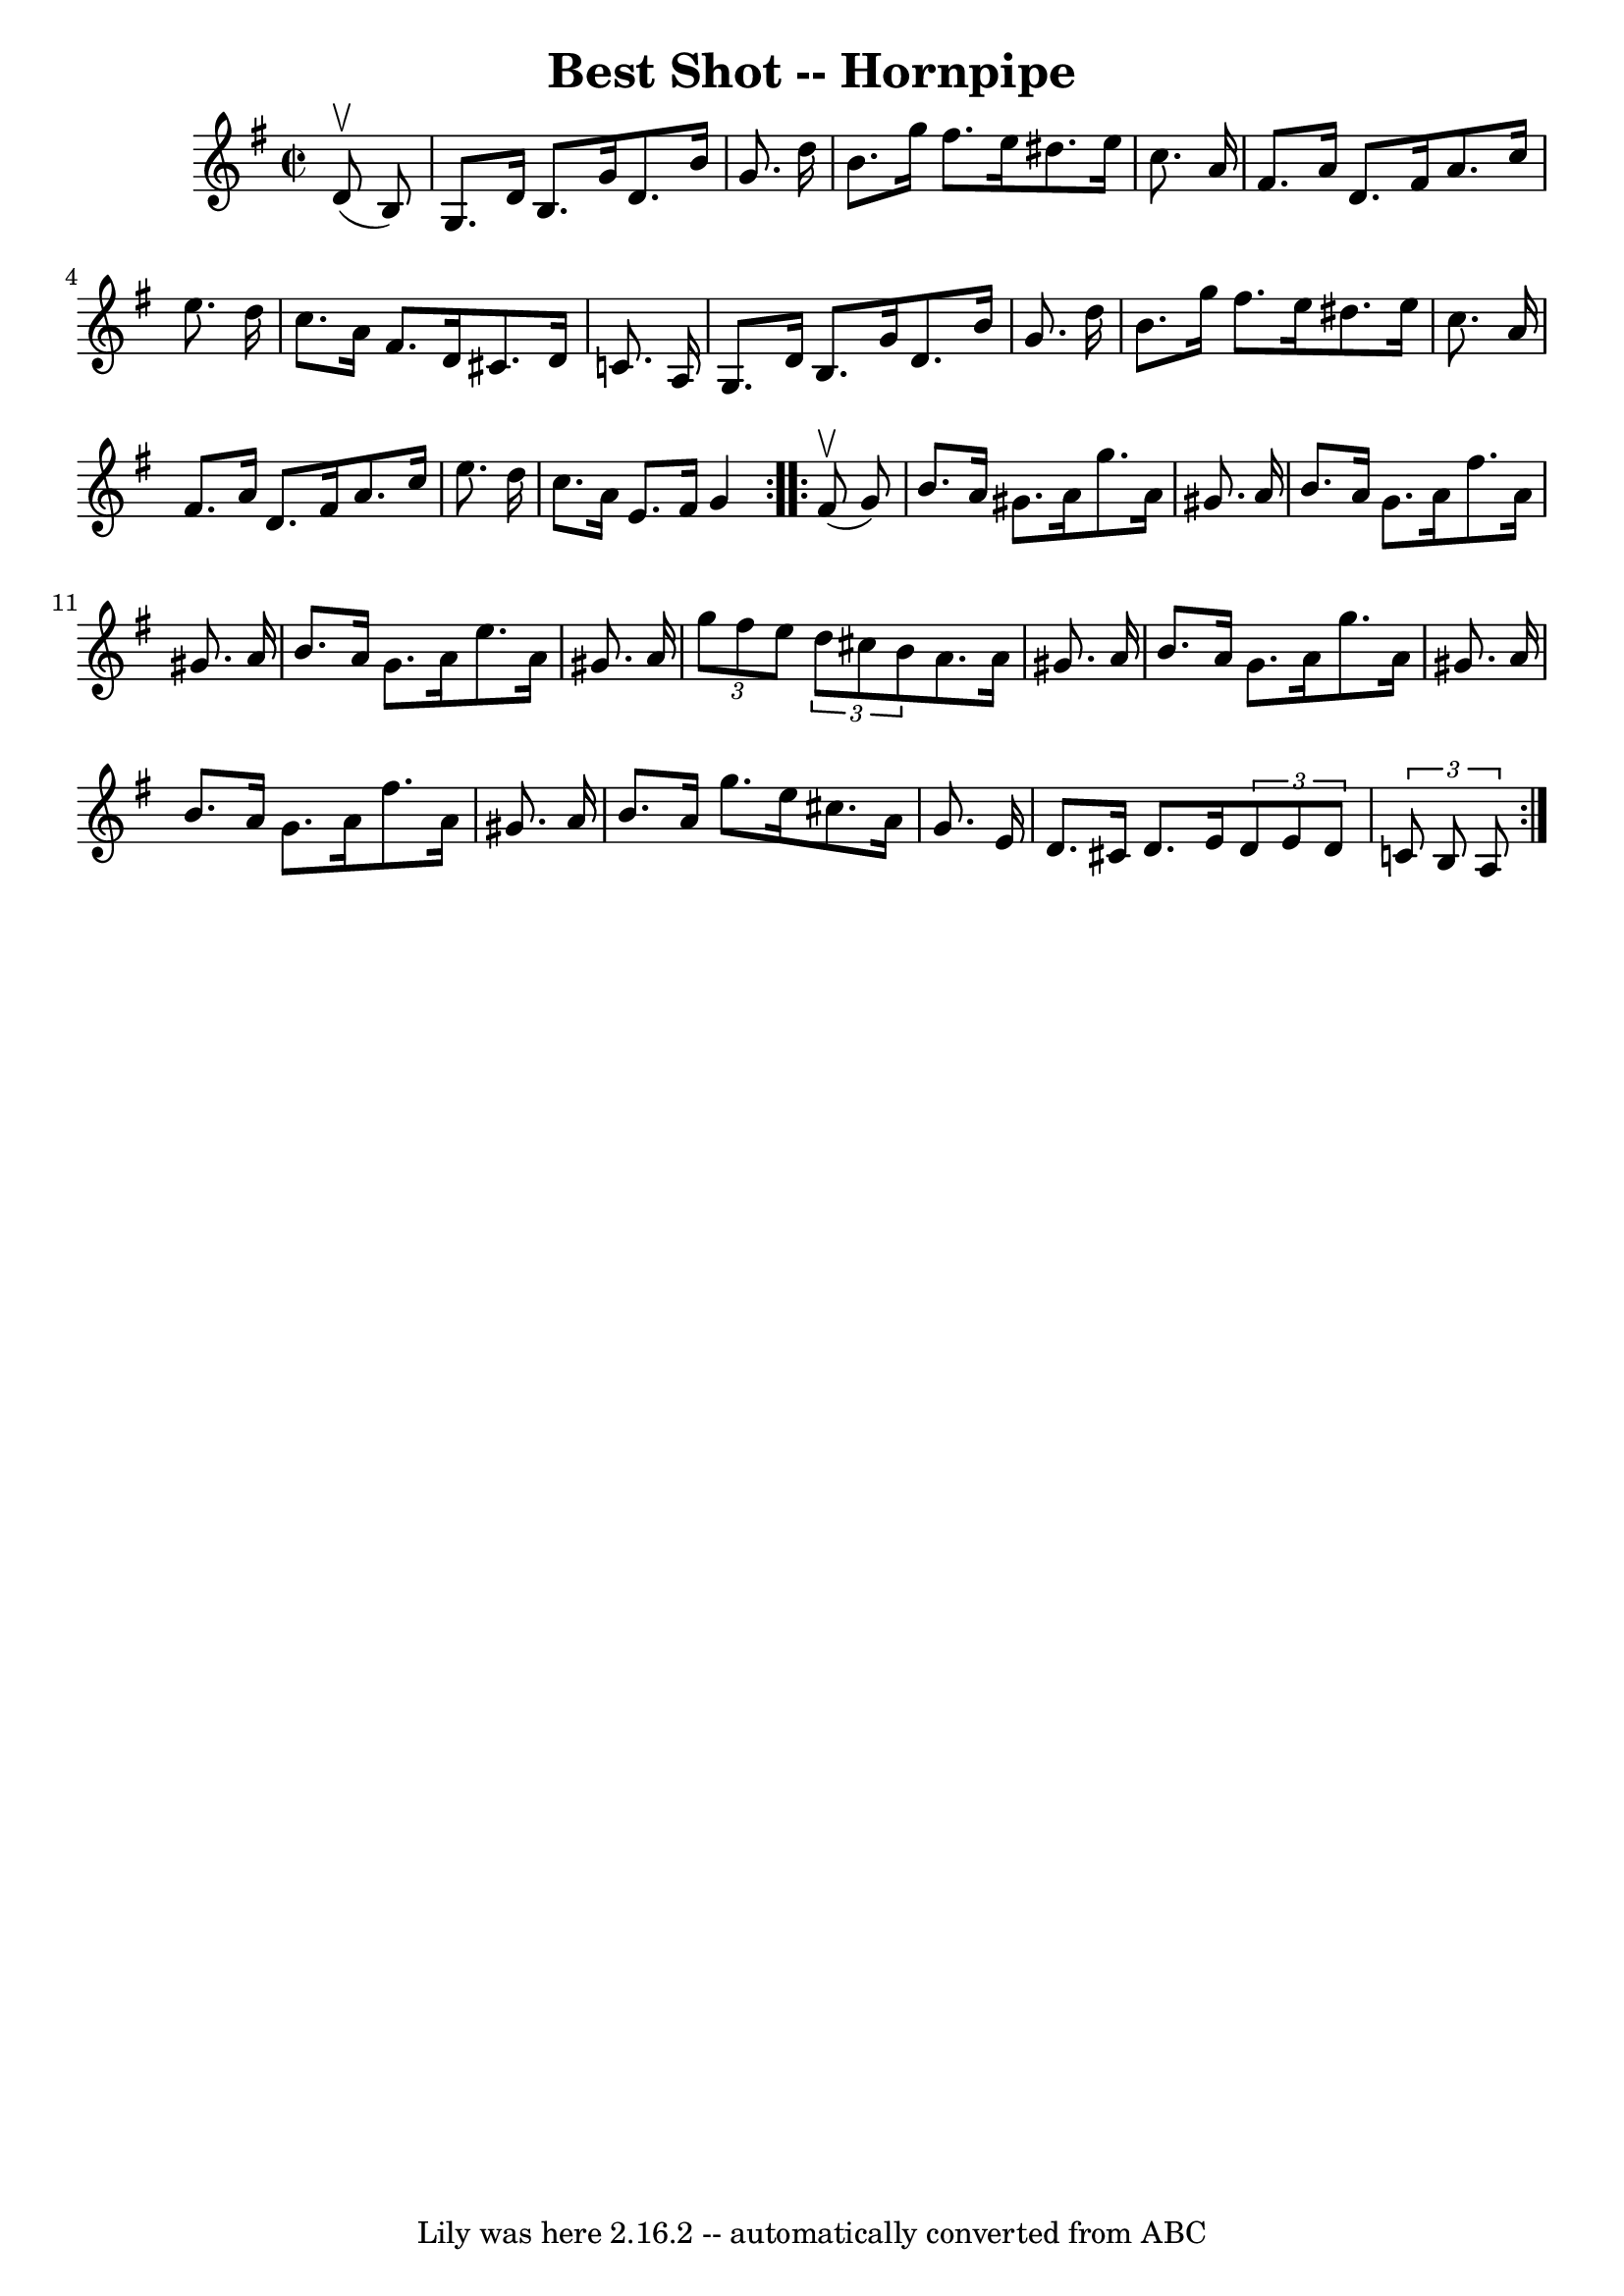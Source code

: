 \version "2.7.40"
\header {
	book = "Cole's 1000 Fiddle Tunes"
	crossRefNumber = "1"
	footnotes = ""
	tagline = "Lily was here 2.16.2 -- automatically converted from ABC"
	title = "Best Shot -- Hornpipe"
}
voicedefault =  {
\set Score.defaultBarType = "empty"

\repeat volta 2 {
\override Staff.TimeSignature #'style = #'C
 \time 2/2 \key g \major     d'8 (^\upbow   b8  -) \bar "|"   g8.    d'16    
b8.    g'16    d'8.    b'16    g'8.    d''16  \bar "|"   b'8.    g''16    
fis''8.    e''16    dis''8.    e''16    c''8.    a'16  \bar "|"     fis'8.    
a'16    d'8.    fis'16    a'8.    c''16    e''8.    d''16  \bar "|"   c''8.    
a'16    fis'8.    d'16    cis'8.    d'16    c'!8.    a16  \bar "|"     g8.    
d'16    b8.    g'16    d'8.    b'16    g'8.    d''16  \bar "|"   b'8.    g''16  
  fis''8.    e''16    dis''8.    e''16    c''8.    a'16  \bar "|"     fis'8.    
a'16    d'8.    fis'16    a'8.    c''16    e''8.    d''16  \bar "|"   c''8.    
a'16    e'8.    fis'16    g'4  }     \repeat volta 2 {     fis'8 (^\upbow   g'8 
 -) \bar "|"   b'8.    a'16    gis'8.    a'16    g''8.    a'16    gis'8.    
a'16  \bar "|"   b'8.    a'16    gis'8.    a'16    fis''8.    a'16    gis'8.    
a'16  \bar "|"     b'8.    a'16    gis'8.    a'16    e''8.    a'16    gis'8.    
a'16  \bar "|" \times 2/3 {   g''8    fis''8    e''8  }   \times 2/3 {   d''8   
 cis''8    b'8  }   a'8.    a'16    gis'8.    a'16  \bar "|"     b'8.    a'16   
 gis'8.    a'16    g''8.    a'16    gis'8.    a'16  \bar "|"   b'8.    a'16    
gis'8.    a'16    fis''8.    a'16    gis'8.    a'16  \bar "|"     b'8.    a'16  
  g''8.    e''16    cis''8.    a'16    g'8.    e'16  \bar "|"   d'8.    cis'16  
  d'8.    e'16    \times 2/3 {   d'8    e'8    d'8  }   \times 2/3 {   c'!8    
b8    a8  } }   
}

\score{
    <<

	\context Staff="default"
	{
	    \voicedefault 
	}

    >>
	\layout {
	}
	\midi {}
}
